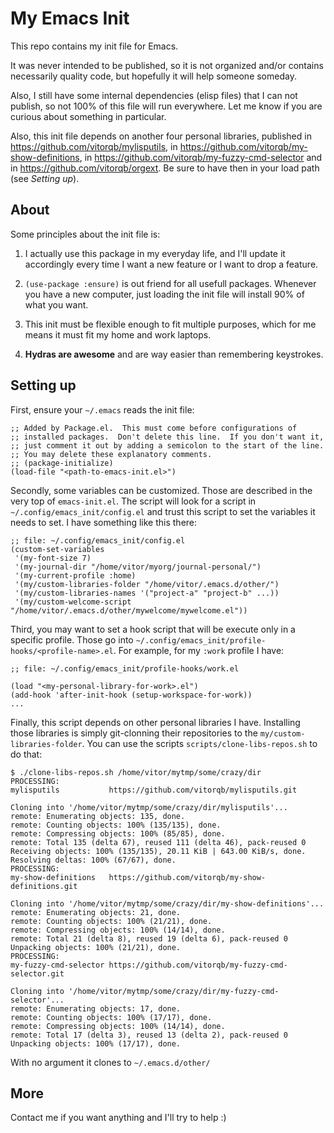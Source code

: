 * My Emacs Init

This repo contains my init file for Emacs.

It was never intended to be published, so it is not organized and/or contains
necessarily quality code, but hopefully it will help someone someday.

Also, I still have some internal dependencies (elisp files) that I can
not publish, so not 100% of this file will run everywhere. Let me know
if you are curious about something in particular.

Also, this init file depends on another four personal libraries,
published in https://github.com/vitorqb/mylisputils, in
https://github.com/vitorqb/my-show-definitions, in
https://github.com/vitorqb/my-fuzzy-cmd-selector and in
https://github.com/vitorqb/orgext. Be sure to have then in your load
path (see [[*Setting up][Setting up]]).

** About

   Some principles about the init file is:

   1) I actually use this package in my everyday life, and I'll update
      it accordingly every time I want a new feature or I want to drop
      a feature.

   2) =(use-package :ensure)= is out friend for all usefull packages.
      Whenever you have a new computer, just loading the init file will
      install 90% of what you want.

   3) This init must be flexible enough to fit multiple purposes, which
      for me means it must fit my home and work laptops.

   4) *Hydras are awesome* and are way easier than remembering keystrokes.

** Setting up

   First, ensure your =~/.emacs= reads the init file:

#+begin_src elisp
;; Added by Package.el.  This must come before configurations of
;; installed packages.  Don't delete this line.  If you don't want it,
;; just comment it out by adding a semicolon to the start of the line.
;; You may delete these explanatory comments.
;; (package-initialize)
(load-file "<path-to-emacs-init.el>")
#+end_src

   Secondly, some variables can be customized. Those are described in
   the very top of =emacs-init.el=. The script will look for a script
   in =~/.config/emacs_init/config.el= and trust this script to set
   the variables it needs to set. I have something like this there:

#+begin_src elisp
;; file: ~/.config/emacs_init/config.el
(custom-set-variables
 '(my-font-size 7)
 '(my-journal-dir "/home/vitor/myorg/journal-personal/")
 '(my-current-profile :home)
 '(my/custom-libraries-folder "/home/vitor/.emacs.d/other/")
 '(my/custom-libraries-names '("project-a" "project-b" ...))
 '(my/custom-welcome-script "/home/vitor/.emacs.d/other/mywelcome/mywelcome.el"))
#+end_src

   Third, you may want to set a hook script that will be execute only
   in a specific profile. Those go into
   =~/.config/emacs_init/profile-hooks/<profile-name>.el=. For example, for my =:work=
   profile I have:

#+begin_src elisp
;; file: ~/.config/emacs_init/profile-hooks/work.el

(load "<my-personal-library-for-work>.el")
(add-hook 'after-init-hook (setup-workspace-for-work))
...
#+end_src

   Finally, this script depends on other personal libraries I have.
   Installing those libraries is simply git-clonning their repositories
   to the =my/custom-libraries-folder=. You can use the scripts
   =scripts/clone-libs-repos.sh= to do that:

#+begin_example
$ ./clone-libs-repos.sh /home/vitor/mytmp/some/crazy/dir
PROCESSING:
mylisputils           https://github.com/vitorqb/mylisputils.git

Cloning into '/home/vitor/mytmp/some/crazy/dir/mylisputils'...
remote: Enumerating objects: 135, done.
remote: Counting objects: 100% (135/135), done.
remote: Compressing objects: 100% (85/85), done.
remote: Total 135 (delta 67), reused 111 (delta 46), pack-reused 0
Receiving objects: 100% (135/135), 20.11 KiB | 643.00 KiB/s, done.
Resolving deltas: 100% (67/67), done.
PROCESSING:
my-show-definitions   https://github.com/vitorqb/my-show-definitions.git

Cloning into '/home/vitor/mytmp/some/crazy/dir/my-show-definitions'...
remote: Enumerating objects: 21, done.
remote: Counting objects: 100% (21/21), done.
remote: Compressing objects: 100% (14/14), done.
remote: Total 21 (delta 8), reused 19 (delta 6), pack-reused 0
Unpacking objects: 100% (21/21), done.
PROCESSING:
my-fuzzy-cmd-selector https://github.com/vitorqb/my-fuzzy-cmd-selector.git

Cloning into '/home/vitor/mytmp/some/crazy/dir/my-fuzzy-cmd-selector'...
remote: Enumerating objects: 17, done.
remote: Counting objects: 100% (17/17), done.
remote: Compressing objects: 100% (14/14), done.
remote: Total 17 (delta 3), reused 13 (delta 2), pack-reused 0
Unpacking objects: 100% (17/17), done.
#+end_example

   With no argument it clones to =~/.emacs.d/other/=

** More
   Contact me if you want anything and I'll try to help :)
